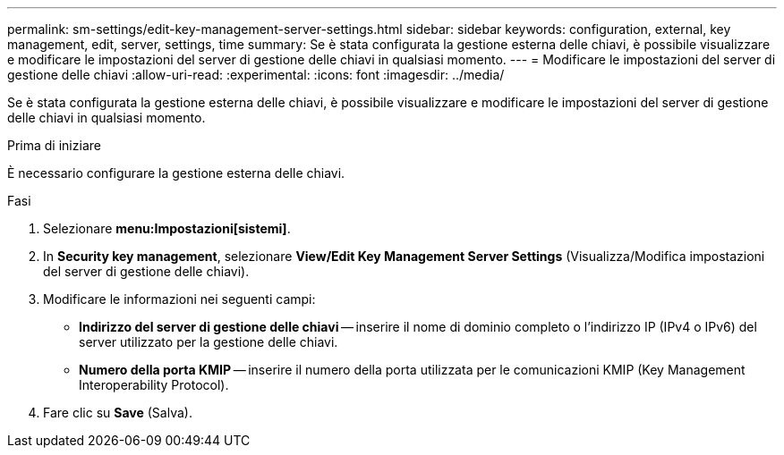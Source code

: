 ---
permalink: sm-settings/edit-key-management-server-settings.html 
sidebar: sidebar 
keywords: configuration, external, key management, edit, server, settings, time 
summary: Se è stata configurata la gestione esterna delle chiavi, è possibile visualizzare e modificare le impostazioni del server di gestione delle chiavi in qualsiasi momento. 
---
= Modificare le impostazioni del server di gestione delle chiavi
:allow-uri-read: 
:experimental: 
:icons: font
:imagesdir: ../media/


[role="lead"]
Se è stata configurata la gestione esterna delle chiavi, è possibile visualizzare e modificare le impostazioni del server di gestione delle chiavi in qualsiasi momento.

.Prima di iniziare
È necessario configurare la gestione esterna delle chiavi.

.Fasi
. Selezionare *menu:Impostazioni[sistemi]*.
. In *Security key management*, selezionare *View/Edit Key Management Server Settings* (Visualizza/Modifica impostazioni del server di gestione delle chiavi).
. Modificare le informazioni nei seguenti campi:
+
** *Indirizzo del server di gestione delle chiavi* -- inserire il nome di dominio completo o l'indirizzo IP (IPv4 o IPv6) del server utilizzato per la gestione delle chiavi.
** *Numero della porta KMIP* -- inserire il numero della porta utilizzata per le comunicazioni KMIP (Key Management Interoperability Protocol).


. Fare clic su *Save* (Salva).

